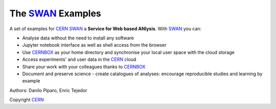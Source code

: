 .. -*- mode: rst; coding: utf-8 -*-

==============================================================================
The SWAN_ Examples
==============================================================================
A set of examples for CERN_ SWAN_ a **Service for Web based ANlysis**. 
With SWAN_ you can:

- Analyse data without the need to install any software
- Jupyter notebook interface as well as shell access from the browser
- Use CERNBOX_ as your home directory and synchronise your local user space with the cloud storage
- Access experiments' and user data in the CERN_ cloud
- Share your work with your colleagues thanks to CERNBOX_
- Document and preserve science - create catalogues of analyses: encourage reproducible studies and learning by example

|open-swan|

Authors: Danilo Piparo, Enric Tejedor

Copyright CERN_

.. |open-swan| image::  http://swanserver.web.cern.ch/swanserver/images/badge_swan_white_150.png
    :target: https://swan002.cern.ch/?projurl=https://github.com/dpiparo/swanExamples.git
    :alt: Open in SWAN
.. _SWAN: http://swan.web.cern.ch
.. _CERNBOX: http://cernbox.web.cern.ch
.. _CERN: http://cern.ch
    
  
